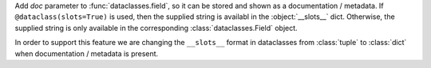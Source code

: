 Add *doc* parameter to :func:`dataclasses.field`, so it can be stored and
shown as a documentation / metadata. If ``@dataclass(slots=True)`` is used,
then the supplied string is availabl in the :object:`__slots__` dict. Otherwise,
the supplied string is only available in the corresponding
:class:`dataclasses.Field` object.

In order to support this feature we are changing the ``__slots__`` format
in dataclasses from :class:`tuple` to :class:`dict`
when documentation / metadata is present.
